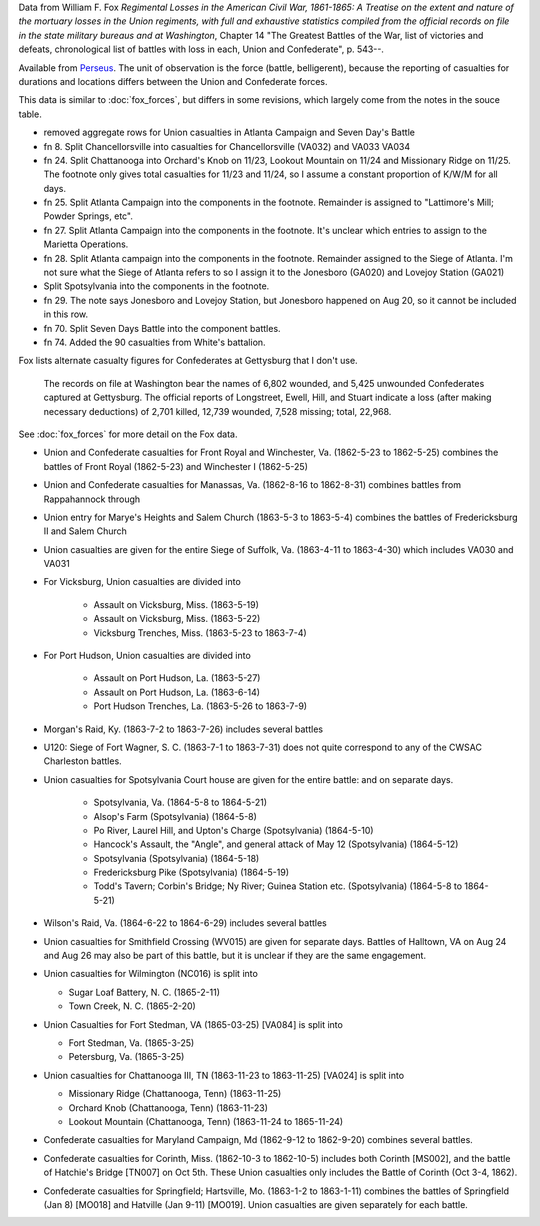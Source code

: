 Data from William F. Fox *Regimental Losses in the American Civil War,
1861-1865: A Treatise on the extent and nature of the mortuary losses in
the Union regiments, with full and exhaustive statistics compiled from
the official records on file in the state military bureaus and at
Washington*, Chapter 14 "The Greatest Battles of the War, list of victories and defeats, chronological list
of battles with loss in each, Union and Confederate", p. 543--.

Available from `Perseus <http://www.perseus.tufts.edu/hopper/text?doc=Perseus%3Atext%3A2001.05.0068>`__.
The unit of observation is the force (battle, belligerent), because the reporting of casualties for durations and locations differs between the Union and Confederate forces.

This data is similar to :doc:`fox_forces`, but differs in some revisions, which largely come from the notes in the souce table.

-  removed aggregate rows for Union casualties in Atlanta Campaign and
   Seven Day's Battle
-  fn 8. Split Chancellorsville into casualties for Chancellorsville
   (VA032) and VA033 VA034
-  fn 24. Split Chattanooga into Orchard's Knob on 11/23, Lookout
   Mountain on 11/24 and Missionary Ridge on 11/25. The footnote only
   gives total casualties for 11/23 and 11/24, so I assume a constant
   proportion of K/W/M for all days.
-  fn 25. Split Atlanta Campaign into the components in the footnote.
   Remainder is assigned to "Lattimore's Mill; Powder Springs, etc".
-  fn 27. Split Atlanta Campaign into the components in the footnote.
   It's unclear which entries to assign to the Marietta Operations.
-  fn 28. Split Atlanta campaign into the components in the footnote.
   Remainder assigned to the Siege of Atlanta. I'm not sure what the
   Siege of Atlanta refers to so I assign it to the Jonesboro (GA020)
   and Lovejoy Station (GA021)
-  Split Spotsylvania into the components in the footnote.
-  fn 29. The note says Jonesboro and Lovejoy Station, but Jonesboro
   happened on Aug 20, so it cannot be included in this row.
-  fn 70. Split Seven Days Battle into the component battles.
-  fn 74. Added the 90 casualties from White's battalion.

Fox lists alternate casualty figures for Confederates at Gettysburg that I don't use.

  The records on file at Washington bear the names of 6,802 wounded, and
  5,425 unwounded Confederates captured at Gettysburg. The official
  reports of Longstreet, Ewell, Hill, and Stuart indicate a loss (after
  making necessary deductions) of 2,701 killed, 12,739 wounded, 7,528
  missing; total, 22,968.

See :doc:`fox_forces` for more detail on the Fox data.

- Union and Confederate casualties for Front Royal and Winchester, Va. (1862-5-23 to 1862-5-25) combines the battles
  of Front Royal (1862-5-23) and Winchester I (1862-5-25)
- Union and Confederate casualties for Manassas, Va. (1862-8-16 to 1862-8-31) combines battles from Rappahannock through
- Union entry for Marye's Heights and Salem Church (1863-5-3 to 1863-5-4) combines the battles of Fredericksburg II and Salem Church
- Union casualties are given for the entire Siege of Suffolk, Va. (1863-4-11 to 1863-4-30) which includes VA030 and VA031
- For Vicksburg, Union casualties are divided into

   - Assault on Vicksburg, Miss. (1863-5-19)
   - Assault on Vicksburg, Miss. (1863-5-22)
   - Vicksburg Trenches, Miss. (1863-5-23 to 1863-7-4)

- For Port Hudson, Union casualties are divided into

   - Assault on Port Hudson, La. (1863-5-27)
   - Assault on Port Hudson, La. (1863-6-14)
   - Port Hudson Trenches, La. (1863-5-26 to 1863-7-9)

- Morgan's Raid, Ky. (1863-7-2 to 1863-7-26) includes several battles
- U120: Siege of Fort Wagner, S. C. (1863-7-1 to 1863-7-31) does not quite correspond to
  any of the CWSAC Charleston battles.
- Union casualties for Spotsylvania Court house are given for the entire battle: and on separate days.

   - Spotsylvania, Va. (1864-5-8 to 1864-5-21)
   - Alsop's Farm (Spotsylvania) (1864-5-8)
   - Po River, Laurel Hill, and Upton's Charge (Spotsylvania) (1864-5-10)
   - Hancock's Assault, the "Angle", and general attack of May 12 (Spotsylvania) (1864-5-12)
   - Spotsylvania (Spotsylvania) (1864-5-18)
   - Fredericksburg Pike (Spotsylvania) (1864-5-19)
   - Todd's Tavern; Corbin's Bridge; Ny River; Guinea Station etc. (Spotsylvania) (1864-5-8 to 1864-5-21)

- Wilson's Raid, Va. (1864-6-22 to 1864-6-29) includes several battles
- Union casualties for Smithfield Crossing (WV015) are given for separate days. Battles of Halltown, VA on Aug 24 and Aug 26
  may also be part of this battle, but it is unclear if they are the same engagement.
- Union casualties for Wilmington (NC016) is split into

  - Sugar Loaf Battery, N. C. (1865-2-11)
  - Town Creek, N. C. (1865-2-20)

- Union Casualties for Fort Stedman, VA (1865-03-25) [VA084] is split into

  - Fort Stedman, Va. (1865-3-25)
  - Petersburg, Va. (1865-3-25)

- Union casualties for Chattanooga III, TN (1863-11-23 to 1863-11-25) [VA024] is split into

  - Missionary Ridge (Chattanooga, Tenn) (1863-11-25)
  - Orchard Knob (Chattanooga, Tenn) (1863-11-23)
  - Lookout Mountain (Chattanooga, Tenn) (1863-11-24 to 1865-11-24)

- Confederate casualties for Maryland Campaign, Md (1862-9-12 to 1862-9-20) combines several battles.
- Confederate casualties for Corinth, Miss. (1862-10-3 to 1862-10-5) includes both Corinth [MS002], and the battle of Hatchie's Bridge [TN007] on Oct 5th. These
  Union casualties only includes the Battle of Corinth (Oct 3-4, 1862).
- Confederate casualties for Springfield; Hartsville, Mo. (1863-1-2 to 1863-1-11) combines the
  battles of Springfield (Jan 8) [MO018] and Hatville (Jan 9-11) [MO019]. Union casualties are given
  separately for each battle.
